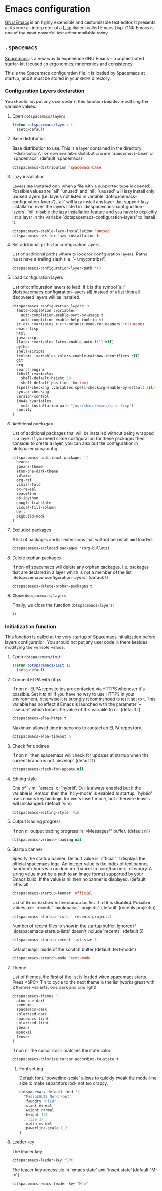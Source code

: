 * Emacs configuration

[[https://www.gnu.org/software/emacs/][GNU Emacs]] is an highly extensible and customizable text editor. It presents at its core an interpreter of a [[https://en.wikipedia.org/wiki/Lisp_programming_language][Lisp]] dialect called Emacs Lisp. GNU Emacs is one of the most powerful text editor available today.

** =.spacemacs=
:PROPERTIES:
:TANGLE: emacs/spacemacsrc
:PADLINE: no
:MKDIRP: yes
:END:

[[http://spacemacs.org/][Spacemacs]] is a new way to experience GNU Emacs -- a sophisticated starter-kit focused on ergonomics, mnemonics and consistency.

This is the Spacemacs configuration file. it is loaded by Spacemacs at startup, and it must be stored in your =$HOME= directory.

*** Configuration Layers declaration

You should not put any user code in this function besides modifying the variable values.

**** Open =dotspacemacs/layers=

#+BEGIN_SRC emacs-lisp
(defun dotspacemacs/layers ()
  (setq-default
#+END_SRC

**** Base distribution

Base distribution to use. This is a layer contained in the directory `+distribution'. For now available distributions are `spacemacs-base' or `spacemacs'. (default 'spacemacs)
#+BEGIN_SRC emacs-lisp
    dotspacemacs-distribution 'spacemacs-base
#+END_SRC

**** Lazy installation

Layers are installed only when a file with a supported type is opened). Possible values are `all', `unused' and `nil'. `unused' will lazy install only unused layers (i.e. layers not listed in variable `dotspacemacs-configuration-layers'), `all' will lazy install any layer that support lazy installation even the layers listed in `dotspacemacs-configuration-layers'. `nil' disable the lazy installation feature and you have to explicitly list a layer in the variable `dotspacemacs-configuration-layers' to install it.
#+BEGIN_SRC emacs-lisp
dotspacemacs-enable-lazy-installation 'unused
dotspacemacs-ask-for-lazy-installation t
#+END_SRC

**** Set additional paths for configuration layers

List of additional paths where to look for configuration layers. Paths must have a trailing slash (i.e. `~/.mycontribs/')
#+BEGIN_SRC emacs-lisp
    dotspacemacs-configuration-layer-path '()
#+END_SRC

**** Load configuration layers

List of configuration layers to load. If it is the symbol `all' (dotspacemacs-configuration-layers all) instead of a list then all discovered layers will be installed.
#+BEGIN_SRC emacs-lisp
    dotspacemacs-configuration-layers '(
      (auto-completion :variables
        auto-completion-enable-sort-by-usage t
        auto-completion-enable-help-tooltip t)
      (c-c++ :variables c-c++-default-mode-for-headers 'c++-mode)
      emacs-lisp
      html
      javascript
      (latex :variables latex-enable-auto-fill nil)
      python
      shell-scripts
      (colors :variables colors-enable-rainbow-identifiers nil)
      git
      org
      search-engine
      (shell :variables
        shell-default-height 30
        shell-default-position 'bottom)
      (spell-checking :variables spell-checking-enable-by-default nil)
      syntax-checking
      version-control
      (mu4e :variables
        mu4e-installation-path "/usr/share/emacs/site-lisp")
      spotify
    )
#+END_SRC

**** Additional packages

List of additional packages that will be installed without being wrapped in a layer. If you need some configuration for these packages then consider to create a layer, you can also put the configuration in `dotspacemacs/config'.
#+BEGIN_SRC emacs-lisp
    dotspacemacs-additional-packages '(
      beacon
      jbeans-theme
      atom-one-dark-theme
      cdlatex
      org-ref
      vimish-fold
      ox-reveal
      spaceline
      ob-ipython
      google-translate
      visual-fill-column
      deft
      pkgbuild-mode
    )
#+END_SRC

**** Excluded packages

A list of packages and/or extensions that will not be install and loaded.
#+BEGIN_SRC emacs-lisp
    dotspacemacs-excluded-packages '(org-bullets)
#+END_SRC

**** Delete orphan packages

If non-nil spacemacs will delete any orphan packages, i.e. packages that are declared in a layer which is not a member of the list `dotspacemacs-configuration-layers'. (default t)
#+BEGIN_SRC emacs-lisp
    dotspacemacs-delete-orphan-packages t
#+END_SRC

**** Close =dotspacemacs/layers=

Finally, we close the function =dotspacemacs/layers=:
#+BEGIN_SRC emacs-lisp
))
#+END_SRC

*** Initialization function

This function is called at the very startup of Spacemacs initialization before layers configuration. You should not put any user code in there besides modifying the variable values.

**** Open =dotspacemacs/init=

#+BEGIN_SRC emacs-lisp
(defun dotspacemacs/init ()
  (setq-default
#+END_SRC

**** Connect ELPA with https

If non nil ELPA repositories are contacted via HTTPS whenever it's possible. Set it to nil if you have no way to use HTTPS in your environment, otherwise it is strongly recommended to let it set to t. This variable has no effect if Emacs is launched with the parameter `--insecure' which forces the value of this variable to nil. (default t)

#+BEGIN_SRC emacs-lisp
    dotspacemacs-elpa-https t
#+END_SRC

Maximum allowed time in seconds to contact an ELPA repository.
#+BEGIN_SRC emacs-lisp
    dotspacemacs-elpa-timeout 5
#+END_SRC

**** Check for updates

If non nil then spacemacs will check for updates at startup when the current branch is not `develop'. (default t)

#+BEGIN_SRC emacs-lisp
dotspacemacs-check-for-update nil
#+END_SRC

**** Editing style

One of `vim', `emacs' or `hybrid'. Evil is always enabled but if the variable is `emacs' then the `holy-mode' is enabled at startup. `hybrid' uses emacs key bindings for vim's insert mode, but otherwise leaves evil unchanged. (default 'vim)

#+BEGIN_SRC emacs-lisp
    dotspacemacs-editing-style 'vim
#+END_SRC

**** Output loading progress

If non nil output loading progress in `*Messages*' buffer. (default nil)

#+BEGIN_SRC emacs-lisp
    dotspacemacs-verbose-loading nil
#+END_SRC

**** Startup banner

Specify the startup banner. Default value is `official', it displays the official spacemacs logo. An integer value is the index of text banner, `random' chooses a random text banner in `core/banners' directory. A string value must be a path to an image format supported by your Emacs build. If the value is nil then no banner is displayed. (default 'official)

#+BEGIN_SRC emacs-lisp
    dotspacemacs-startup-banner 'official
#+END_SRC

List of items to show in the startup buffer. If nil it is disabled. Possible values are: `recents' `bookmarks' `projects'. (default '(recents projects))
#+BEGIN_SRC emacs-lisp
    dotspacemacs-startup-lists '(recents projects)
#+END_SRC

Number of recent files to show in the startup buffer. Ignored if `dotspacemacs-startup-lists' doesn't include `recents'. (default 5)
#+BEGIN_SRC emacs-lisp
    dotspacemacs-startup-recent-list-size 5
#+END_SRC

Default major mode of the scratch buffer (default `text-mode')
#+BEGIN_SRC emacs-lisp
    dotspacemacs-scratch-mode 'text-mode
#+END_SRC

**** Theme

List of themes, the first of the list is loaded when spacemacs starts. Press <SPC> T n to cycle to the next theme in the list (works great with 2 themes variants, one dark and one light)

#+BEGIN_SRC emacs-lisp
    dotspacemacs-themes '(
      atom-one-dark
      zenburn
      spacemacs-dark
      solarized-dark
      spacemacs-light
      solarized-light
      jbeans
      monokai
      leuven
    )
#+END_SRC

If non nil the cursor color matches the state color.
#+BEGIN_SRC emacs-lisp
    dotspacemacs-colorize-cursor-according-to-state t
#+END_SRC

***** Font setting

Default font. `powerline-scale' allows to quickly tweak the mode-line size to make separators look not too crappy.

#+BEGIN_SRC emacs-lisp
    dotspacemacs-default-font '(
      "MesloLGLDZ Nerd Font"
      :foundry "PfEd"
      :slant normal
      :weight normal
      :height 113
      ;:size 17
      :width normal
      :powerline-scale 1.2
    )
#+END_SRC

**** Leader key

The leader key

#+BEGIN_SRC emacs-lisp
    dotspacemacs-leader-key "SPC"
#+END_SRC

The leader key accessible in `emacs state' and `insert state' (default "M-m")
#+BEGIN_SRC emacs-lisp
    dotspacemacs-emacs-leader-key "M-m"
#+END_SRC

Major mode leader key is a shortcut key which is the equivalent of pressing `<leader> m`. Set it to `nil` to disable it. (default ",")
#+BEGIN_SRC emacs-lisp
    dotspacemacs-major-mode-leader-key ","
#+END_SRC

Major mode leader key accessible in `emacs state' and `insert state'. (default "C-M-m)
#+BEGIN_SRC emacs-lisp
    dotspacemacs-major-mode-emacs-leader-key "C-M-m"
#+END_SRC

These variables control whether separate commands are bound in the GUI to the key pairs C-i, TAB and C-m, RET. Setting it to a non-nil value, allows for separate commands under <C-i> and TAB or <C-m> and RET. In the terminal, these pairs are generally indistinguishable, so this only works in the GUI. (default nil)
#+BEGIN_SRC emacs-lisp
    dotspacemacs-distinguish-gui-tab nil
#+END_SRC

The command key used for Evil commands (ex-commands) and Emacs commands (M-x). By default the command key is `:' so ex-commands are executed like in Vim with `:' and Emacs commands are executed with `<leader> :'.
#+BEGIN_SRC emacs-lisp
    dotspacemacs-command-key ":"
#+END_SRC

If non nil `Y' is remapped to `y$'. (default t)
#+BEGIN_SRC emacs-lisp
    dotspacemacs-remap-Y-to-y$ t
#+END_SRC

**** Layout

Name of the default layout (default "Default")

#+BEGIN_SRC emacs-lisp
    dotspacemacs-default-layout-name "Default"
#+END_SRC

If non nil the default layout name is displayed in the mode-line. (default nil)
#+BEGIN_SRC emacs-lisp
    dotspacemacs-display-default-layout nil
#+END_SRC

If non nil then the last auto saved layouts are resume automatically upon start. (default nil)
#+BEGIN_SRC emacs-lisp
    dotspacemacs-auto-resume-layouts nil
#+END_SRC

Location where to auto-save files. Possible values are `original' to auto-save the file in-place, `cache' to auto-save the file to another file stored in the cache directory and `nil' to disable auto-saving. (default 'cache)
#+BEGIN_SRC emacs-lisp
    dotspacemacs-auto-save-file-location 'cache
#+END_SRC

Maximum number of rollback slots to keep in the cache. (default 5)
#+BEGIN_SRC emacs-lisp
    dotspacemacs-max-rollback-slots 5
#+END_SRC

If non nil then `ido' replaces `helm' for some commands. For now only `find-files' (SPC f f), `find-spacemacs-file' (SPC f e s), and `find-contrib-file' (SPC f e c) are replaced. (default nil)
#+BEGIN_SRC emacs-lisp
    dotspacemacs-use-ido nil
#+END_SRC

If non nil, `helm' will try to miminimize the space it uses. (default nil)
#+BEGIN_SRC emacs-lisp
    dotspacemacs-helm-resize nil
#+END_SRC

if non nil, the helm header is hidden when there is only one source. (default nil)
#+BEGIN_SRC emacs-lisp
    dotspacemacs-helm-no-header nil
#+END_SRC

define the position to display `helm', options are `bottom', `top', `left', or `right'. (default 'bottom)
#+BEGIN_SRC emacs-lisp
    dotspacemacs-helm-position 'bottom
#+END_SRC

If non nil the paste micro-state is enabled. When enabled pressing `p` several times cycle between the kill ring content. (default nil)
#+BEGIN_SRC emacs-lisp
    dotspacemacs-enable-paste-micro-state nil
#+END_SRC

Which-key delay in seconds. The which-key buffer is the popup listing the commands bound to the current keystroke sequence. (default 0.4)
#+BEGIN_SRC emacs-lisp
    dotspacemacs-which-key-delay 0.4
#+END_SRC

**** =which-key= position
Which-key frame position. Possible values are `right', `bottom' and `right-then-bottom'. right-then-bottom tries to display the frame to the right; if there is insufficient space it displays it at the bottom. (default 'bottom)
#+BEGIN_SRC emacs-lisp
    dotspacemacs-which-key-position 'bottom
#+END_SRC

**** Progress bar

If non nil a progress bar is displayed when spacemacs is loading. This may increase the boot time on some systems and emacs builds, set it to nil to boost the loading time. (default t)
#+BEGIN_SRC emacs-lisp
    dotspacemacs-loading-progress-bar nil
#+END_SRC

**** Fullscreen

If non nil the frame is fullscreen when Emacs starts up. (default nil) (Emacs 24.4+ only)
#+BEGIN_SRC emacs-lisp
    dotspacemacs-fullscreen-at-startup nil
#+END_SRC

If non nil `spacemacs/toggle-fullscreen' will not use native fullscreen. Use to disable fullscreen animations in OSX. (default nil)
#+BEGIN_SRC emacs-lisp
    dotspacemacs-fullscreen-use-non-native nil
#+END_SRC

If non nil the frame is maximized when Emacs starts up. Takes effect only if `dotspacemacs-fullscreen-at-startup' is nil. (default nil) (Emacs 24.4+ only)
#+BEGIN_SRC emacs-lisp
    dotspacemacs-maximized-at-startup nil
#+END_SRC

**** Transparency

A value from the range (0..100), in increasing opacity, which describes the transparency level of a frame when it's active or selected. Transparency can be toggled through `toggle-transparency'. (default 90)
#+BEGIN_SRC emacs-lisp
    dotspacemacs-active-transparency 90
#+END_SRC

A value from the range (0..100), in increasing opacity, which describes the transparency level of a frame when it's inactive or deselected. Transparency can be toggled through `toggle-transparency'. (default 90)
#+BEGIN_SRC emacs-lisp
    dotspacemacs-inactive-transparency 50
#+END_SRC

If non nil unicode symbols are displayed in the mode line. (default t)
#+BEGIN_SRC emacs-lisp
    dotspacemacs-mode-line-unicode-symbols t
#+END_SRC

**** Smooth scrolling

If non nil smooth scrolling (native-scrolling) is enabled. Smooth scrolling overrides the default behavior of Emacs which recenters the point when it reaches the top or bottom of the screen. (default t)
#+BEGIN_SRC emacs-lisp
    dotspacemacs-smooth-scrolling t
#+END_SRC

**** Line numbers

If non nil line numbers are turned on in all `prog-mode' and `text-mode' derivatives. If set to `relative', also turns on relative line numbers. (default nil)
#+BEGIN_SRC emacs-lisp
    dotspacemacs-line-numbers nil
#+END_SRC

**** Folding

Code folding method. Possible values are `evil' and `origami'.
#+BEGIN_SRC emacs-lisp
dotspacemacs-folding-method 'origami
#+END_SRC

**** Smart paren closing

If non-nil smartparens-strict-mode will be enabled in programming modes. (default nil)
#+BEGIN_SRC emacs-lisp
    dotspacemacs-smartparens-strict-mode nil
#+END_SRC

**** Highlight delimiters

Select a scope to highlight delimiters. Possible values are `any', `current', `all' or `nil'. Default is `all' (highlight any scope and emphasis the current one). (default 'all)
#+BEGIN_SRC emacs-lisp
    dotspacemacs-highlight-delimiters 'all
#+END_SRC

**** Keep server open?

If non nil advises quit functions to keep server open when quitting. (default nil)
#+BEGIN_SRC emacs-lisp
    dotspacemacs-persistent-server nil
#+END_SRC

**** Executable names

List of search tool executable names. Spacemacs uses the first installed tool of the list. Supported tools are `ag', `pt', `ack' and `grep'. (default '("ag" "pt" "ack" "grep"))
#+BEGIN_SRC emacs-lisp
    dotspacemacs-search-tools '("ag" "pt" "ack" "grep")
#+END_SRC

**** Default packages repository

The default package repository used if no explicit repository has been specified with an installed package. Not used for now. (default nil)
#+BEGIN_SRC emacs-lisp
    dotspacemacs-default-package-repository nil
#+END_SRC

**** Delete whitespaces

Delete whitespace while saving buffer. Possible values are `all' to aggressively delete empty line and long sequences of whitespace, `trailing' to delete only the whitespace at end of lines, `changed'to delete only whitespace for changed lines or `nil' to disable cleanup. (default nil)
#+BEGIN_SRC emacs-lisp
    dotspacemacs-whitespace-cleanup 'trailing
#+END_SRC

**** Closing =dotspacemacs/init=
#+BEGIN_SRC emacs-lisp
))
#+END_SRC

*** Initialization function for user code

Initialization function for user code. It is called immediately after `dotspacemacs/init'.  You are free to put any user code.

#+BEGIN_SRC emacs-lisp
(defun dotspacemacs/user-init ()
)
#+END_SRC

*** Configuration function for user code

Configuration function for user code. This function is called at the very end of Spacemacs initialization after layers configuration. You are free to put any user code.

**** Open =dotspacemacs/user-config=

#+BEGIN_SRC emacs-lisp
(defun dotspacemacs/user-config ()
#+END_SRC

**** Heartbeat cursor mode

#+BEGIN_SRC emacs-lisp
(use-package heartbeat-cursor :load-path "~/.elisp")
(heartbeat-cursor-mode)
(beacon-mode 1)
#+END_SRC

**** Timestamp

Sometimes it's nice to have a timestamp in your files
#+BEGIN_SRC emacs-lisp
(require 's)
(setq
  time-stamp-active t
  time-stamp-time-zone "UTC"
  time-stamp-format (s-concat "%:y%02m%02d%02H%02M%02S" (format-time-string "%3N" (current-time) t))
  time-stamp-pattern "10/MODIFIED: %%$"
)
(add-hook 'before-save-hook 'time-stamp) ; update when saving
#+END_SRC

**** Folding

Configure vimish-fold to behave more-or-less like vim
#+BEGIN_SRC emacs-lisp
(vimish-fold-global-mode 1) ;; Enable everywhere
(define-key evil-visual-state-map "zf" 'vimish-fold)
(define-key evil-normal-state-map "za" 'vimish-fold-toggle)
(define-key evil-normal-state-map "zd" 'vimish-fold-delete)
(define-key evil-normal-state-map "zj" 'vimish-fold-next-fold)
(define-key evil-normal-state-map "zk" 'vimish-fold-previous-fold)
#+END_SRC

**** Search engine configuration

Configure search engine layer to use firefox
#+BEGIN_SRC emacs-lisp
(setq browse-url-browser-function 'browse-url-generic
      engine/browser-function 'browse-url-generic
      browse-url-generic-program "firefox")
#+END_SRC

**** Spell check

Use aspell for spell check
#+BEGIN_SRC emacs-lisp
(setq ispell-program-name "aspell")
#+END_SRC

**** User prefix

Change user-reserved prefix name
#+BEGIN_SRC emacs-lisp
  (spacemacs/declare-prefix "o" "user-defined-prefix")
#+END_SRC

**** Clipboard in terminal

Enable clipboard in emacs
#+BEGIN_SRC emacs-lisp
  (defun copy-to-clipboard ()
    "Copies selection to x-clipboard."
    (interactive)
    (if (display-graphic-p)
        (progn
          (message "Yanked region to x-clipboard!")
          (call-interactively 'clipboard-kill-ring-save)
          )
      (if (region-active-p)
          (progn
            (shell-command-on-region (region-beginning) (region-end) "xsel -i -b")
            (message "Yanked region to clipboard!")
            (deactivate-mark))
        (message "No region active; can't yank to clipboard!"))))

  (defun paste-from-clipboard ()
    "Pastes from x-clipboard."
    (interactive)
    (if (display-graphic-p)
        (progn
          (clipboard-yank)
          (message "graphics active")
          )
      (insert (shell-command-to-string "xsel -o -b"))
      )
    )
  (spacemacs/set-leader-keys "oy" 'copy-to-clipboard)
  (spacemacs/set-leader-keys "op" 'paste-from-clipboard)
#+END_SRC

**** Powerline configuration

The default old spacemacs modeline was moved to a separate project, [[https://github.com/TheBB/spaceline][spaceline]], and therefore you must include it separately:
#+BEGIN_SRC emacs-lisp
  (require 'spaceline-config)
  (spaceline-spacemacs-theme)
  (setq spaceline-highlight-face-func 'spaceline-highlight-face-evil-state)
  (setq powerline-default-separator 'wave)
  (spaceline-compile)
#+END_SRC

**** Custom elisp folder

Add user elisp code to emacs' =PATH=
#+BEGIN_SRC emacs-lisp
  (add-to-list 'load-path "~/.elisp/")
  (let ((default-directory "~/.elisp/"))
    (normal-top-level-add-subdirs-to-load-path))
#+END_SRC

**** Abbreviations

Nice abbreviations for people like me who forget sometimes and keep pressing Shift key while typing.
#+BEGIN_SRC emacs-lisp
  (eval-after-load 'evil-ex '(evil-ex-define-cmd "W[rite]" 'save-buffer))
  (eval-after-load 'evil-ex '(evil-ex-define-cmd "Wq" 'evil-save-and-close))
  (eval-after-load 'evil-ex '(evil-ex-define-cmd "wQ" 'evil-save-and-close))
  (eval-after-load 'evil-ex '(evil-ex-define-cmd "WQ" 'evil-save-and-close))
#+END_SRC

**** Visual line navigation

Fixing visual lines navigation: I got this solution [[https://github.com/syl20bnr/spacemacs/pull/1446][here]]. Make evil-mode up/down operate in screen lines instead of logical lines, both in normal state and visual mode.
#+BEGIN_SRC emacs-lisp
  (define-key evil-normal-state-map "j" 'evil-next-visual-line)
  (define-key evil-normal-state-map (kbd "<down>" ) 'evil-next-visual-line)
  (define-key evil-normal-state-map "k" 'evil-previous-visual-line)
  (define-key evil-normal-state-map (kbd "<up>" ) 'evil-previous-visual-line)
  (define-key evil-visual-state-map "j" 'evil-next-visual-line)
  (define-key evil-visual-state-map (kbd "<down>" ) 'evil-next-visual-line)
  (define-key evil-visual-state-map "k" 'evil-previous-visual-line)
  (define-key evil-visual-state-map (kbd "<up>" ) 'evil-previous-visual-line)
#+END_SRC

**** Mode list configuration

Make org-mode work with files ending in .org
#+BEGIN_SRC emacs-lisp
  (add-to-list 'auto-mode-alist '("\\.org$" . org-mode))
#+END_SRC

**** Fringe indicators

Fringe indicators for visual line mode
#+BEGIN_SRC emacs-lisp
  (setq visual-line-fringe-indicators
    '(left-curly-arrow right-curly-arrow))
#+END_SRC

**** Google translate

Google translate configuration
#+BEGIN_SRC emacs-lisp
(require 'google-translate)
(require 'google-translate-smooth-ui)

(setq google-translate-translation-directions-alist
  '(("pt" . "en") ("en" . "pt")))

;; Run google-translate query with SPC x g t
(spacemacs/set-leader-keys "xgt" 'google-translate-smooth-translate)
#+END_SRC

**** Enable local variables

Use this at your risk! I'm NOT conservative regarding local file variable, as I always know the code I'll be executing.
#+BEGIN_SRC emacs-lisp
    (setq enable-local-variables :all)
#+END_SRC

**** mu4e configuration

#+BEGIN_SRC emacs-lisp
(with-eval-after-load 'mu4e
  ;; Google contacts
  (load-file "~/.elisp/helm-goobook.el")

  (setq
    mu4e-maildir (expand-file-name "~/.maildir")
    mu4e-view-show-images t
    mu4e-image-max-width  800
    mu4e-html2text-command "w3m -dump -T text/html"
    mu4e-view-prefer-html t
    mu4e-headers-skip-duplicates t
    mu4e-get-mail-command "offlineimap -q"
    mu4e-update-interval 300
    mu4e-attachment-dir  "~/0.Inbox"
    mu4e-drafts-folder "/[Gmail].Drafts"
    mu4e-sent-folder   "/[Gmail].Sent Mail"
    mu4e-trash-folder  "/[Gmail].Trash"
    mu4e-sent-messages-behavior 'delete
    message-kill-buffer-on-exit t
    mu4e-hide-index-messages t
    user-mail-address "victor_santos@fisica.ufc.br"
    user-full-name  "Victor Santos"
    mu4e-compose-signature
     (concat
       "Victor Santos\n"
       "Universidade Federal do Ceará\n"
       "victor_santos@fisica.ufc.br | vsantos@gravity.psu.edu\n"
     )
  )

  ;; smtpmail
  (require 'smtpmail)
  (require 'starttls)
  (setq message-send-mail-function 'smtpmail-send-it
        smtpmail-stream-type 'starttls
        smtpmail-smtp-service 587
        smtpmail-default-smtp-server "smtp.gmail.com"
        smtpmail-smtp-server "smtp.gmail.com"
        smtpmail-smtp-user "victor.phb@gmail.com")

  (defun vct:mail-compose-hooks ()
    "Settings for message composition."
    (flyspell-mode)
    (turn-off-auto-fill)
    (setq visual-line-fringe-indicators '(left-curly-arrow right-curly-arrow))
    (visual-line-mode 1))

  (add-hook 'mu4e-compose-mode-hook 'vct:mail-compose-hooks)
  (add-hook 'message-mode-hook 'vct:mail-compose-hooks)
)
#+END_SRC

**** Deft configuration

[[jblevins.org/projects/deft/][Deft]] is an Emacs mode for quickly browsing, filtering, and editing directories of plain text notes, inspired by [[notational.net][Notational Velocity]]. It was designed for increased productivity when writing and taking notes by making it fast and simple to find the right file at the right time and by automating many of the usual tasks such as creating new files and saving files.

#+BEGIN_SRC emacs-lisp
(require 'deft)

(setq deft-default-extension "org")
(setq deft-extensions '("org" "txt" "tex"))
(setq deft-directory "~/1.Working/0.Annotations")
(setq deft-recursive t)
(setq deft-use-filename-as-title nil)
(setq deft-use-filter-string-for-filename t)
(setq deft-file-naming-rules '((noslash . "-")
                               (nospace . "-")
                               (case-fn . downcase)))
(setq deft-text-mode 'org-mode)

;; Keybindings
(spacemacs/set-leader-keys "aD" 'deft)
(spacemacs/set-leader-keys "af" 'deft-find-file)
#+END_SRC

**** Org-mode configuration

[[orgmode.org][Org-mode]] is an editing and organizing mode for notes, planning, and authoring in the free software text editor Emacs.

For toggling LaTeX previews (stolen and modified from John Kitchin [[http://kitchingroup.cheme.cmu.edu/blog/2015/10/09/Automatic-latex-image-toggling-when-cursor-is-on-a-fragment/a][here]])
#+BEGIN_SRC emacs-lisp
  (require 'dash)

  (defvar org-latex-fragment-last nil
    "Holds last fragment/environment you were on.")

  (defun vct:org-latex-fragment-toggle ()
    "Toggle a LaTeX fragment image "
    (if (eq 'org-mode major-mode)
      (let* ((el (org-element-context))
            (el-type (car el)))
        (cond
          ;; Before: IN a fragment
          ;; Now: IN a fragment
          ((and
            ;; fragment we were on
            org-latex-fragment-last
            ;; and are on a fragment now
            (or
             (eq 'latex-fragment el-type)
             (eq 'latex-environment el-type))
            ;; but not on the last one this is a little tricky. as you edit the
            ;; fragment, it is not equal to the last one. We use the begin
            ;; property which is less likely to change for the comparison.
            (not (= (org-element-property :begin el)
                    (org-element-property :begin org-latex-fragment-last))))
           ;; go back to last one and put image back
           (save-excursion
             (goto-char (org-element-property :begin org-latex-fragment-last))
             (org-preview-latex-fragment))
           ;; now remove current image
           (goto-char (org-element-property :begin el))
           (let ((ov (loop for ov in (org--list-latex-overlays)
                           if
                           (and
                            (<= (overlay-start ov) (point))
                            (>= (overlay-end ov) (point)))
                           return ov)))
             (when ov (delete-overlay ov)))
           ;; and save new fragment
           (setq org-latex-fragment-last el))

          ;; Before: NOT in a fragment
          ;; Now: IN a fragment
          ((and
            ;; We were not in a fragment...
            (not org-latex-fragment-last)
            ;; ... but now we are!
            (or (eq 'latex-fragment el-type)
                (eq 'latex-environment el-type)))
            ;; Remove image overlay

            (setq ov (-first (lambda (x) (and (<= (overlay-start x) (point)) (>= (overlay-end x) (point)))) (org--list-latex-overlays)))
            (when ov (delete-overlay ov))

            ;(org-toggle-latex-fragment)
            (setq org-latex-fragment-last el))
          ;; Before: IN a fragment
          ;; Now: NOT in a fragment
          ((and
            ;; We were in a fragment...
            org-latex-fragment-last
            ;; ... but now we are not!
            (not (or
                   (eq 'latex-fragment el-type)
                   (eq 'latex-environment el-type))))
            (save-excursion
              ;; Go to the previous fragment...
              (goto-char (org-element-property :begin org-latex-fragment-last))
              ;; and preview it
              (org-toggle-latex-fragment))
            (setq org-latex-fragment-last nil))
          ;; Were in a fragment, and now we in another fragment
        ))))

  (add-hook 'post-command-hook 'vct:org-latex-fragment-toggle)
#+END_SRC

Configuration to be done AFTER load org
#+BEGIN_SRC emacs-lisp
  (with-eval-after-load 'org
#+END_SRC

[[https://github.com/joostkremers/visual-fill-column][Visual Fill Column]] is a minor mode which mimics the effect of fill-column in visual-line-mode: instead of wrapping lines at window edge, it wraps at fill-column
#+BEGIN_SRC emacs-lisp
  (require 'visual-fill-column)

  ;; Enable visual line mode
  (add-hook 'org-mode-hook 'visual-line-mode)

  ;; Soft-wrap at column 80
  (setq visual-fill-column-width 80)
  (add-hook 'org-mode-hook 'visual-fill-column-mode)
#+END_SRC

<<cdlatex>>
Speedup insertion of LaTeX environments with [[https://staff.fnwi.uva.nl/c.dominik/Tools/cdlatex/][CDLaTeX]]:
#+BEGIN_SRC emacs-lisp
  (add-hook 'org-mode-hook 'turn-on-org-cdlatex)
#+END_SRC

Partial LaTeX syntax highlighting in org-mode buffers
#+BEGIN_SRC emacs-lisp
    (font-lock-add-keywords 'org-mode
      '(("\\(\\\\begin\\|\\\\end\\)\\(?:\{\\)\\(.*\\)\\(?:\}\\)"
         (1 'font-lock-keyword-face)
         (2 'font-lock-function-name-face))
        ("\\(\\\\eqref\\|\\\\ref\\|\\\\href\\|\\\\label\\)\\(?:\{\\)\\(.*\\)\\(?:\}\\)"
         (1 'font-lock-keyword-face)
         (2 'font-lock-constant-face))
        ("\\(\\\\textrm\\|\\\\frac\\)"
         (1 'font-lock-keyword-face))))
#+END_SRC

Syntax sugar for font formatting
#+BEGIN_SRC emacs-lisp
    (add-to-list 'org-emphasis-alist
        '("*" (:foreground "white" :weight bold)))

    (add-to-list 'org-emphasis-alist
        '("=" (:foreground "SteelBlue" :weight bold)))

    (add-to-list 'org-emphasis-alist
        '("/" (:inherit italic :family "Monospace")))
#+END_SRC

Bigger LaTeX previews
#+BEGIN_SRC emacs-lisp
    (plist-put org-format-latex-options :scale 1.5)
#+END_SRC

org-ref configuration
#+BEGIN_SRC emacs-lisp
    (require 'org-ref)
    (setq org-ref-default-citation-link "eqref")
#+END_SRC

Limit the size of picture preview
#+BEGIN_SRC emacs-lisp
    (setq org-image-actual-width 300)
#+END_SRC

Set default font for tags
#+BEGIN_SRC emacs-lisp
    (custom-set-faces
      '(org-tag ((t (:foreground "DarkOrange3" :background "gray13" :box t)))))
#+END_SRC

Change ltxpng folder location for LaTeX previews
#+BEGIN_SRC emacs-lisp
    (setq org-latex-preview-ltxpng-directory "~/.ltxpng/")
#+END_SRC

CDLaTex configuration (it was loaded [[cdlatex][here]])
#+BEGIN_SRC emacs-lisp
    (setq cdlatex-env-alist
      '(
        ("vct-eqn" "\\begin{equation}\n?\n\\end{equation}\n" nil)
        ("vct-alg" "\\begin{align}\n?\n\\end{align}\n" nil)
       )
    )
    (setq cdlatex-command-alist
      '(
        ("equation" "Insert non-labeled equation" "" cdlatex-environment ("vct-eqn") t nil)
        ("equat" "Insert non-labeled equation" "" cdlatex-environment ("vct-eqn") t nil)
        ("align" "Insert non-labeled align" "" cdlatex-environment ("vct-alg") t nil)
        ("alig" "Insert non-labeled align" "" cdlatex-environment ("vct-alg") t nil)
       )
    )
#+END_SRC

This makes my life easier when typesetting tensors using abstract index notation
#+BEGIN_SRC emacs-lisp
    (setq cdlatex-math-symbol-alist '((?p ("\\phantom{?}"))))
#+END_SRC

Uses latexmk for exporting
#+BEGIN_SRC emacs-lisp
    (setq org-latex-pdf-process '("latexmk -pdf %f"))
#+END_SRC

LaTeX backend specific
#+BEGIN_SRC emacs-lisp
    (require 'ox-latex)

    (setq org-latex-prefer-user-labels t)

    ;; Remove headline title before export
    (defun ignored-headlines-removal (backend)
      (org-map-entries
        (lambda ()
          (delete-region (point)
            (progn (forward-line) (point)))) "ignore_heading"))
    (add-hook 'org-export-before-parsing-hook 'ignored-headlines-removal)
#+END_SRC

For site publishing
#+BEGIN_SRC emacs-lisp
    (require 'ox-publish)
#+END_SRC

For ignore_headline tag. Any headline tagged with 'ignore' will be ignored, while keeping its contents
#+BEGIN_SRC emacs-lisp
    (require 'ox-extra)
    (ox-extras-activate '(ignore-headlines))
#+END_SRC

Load programming languages
#+BEGIN_SRC emacs-lisp
    (org-babel-do-load-languages 'org-babel-load-languages '(
      (python . t)
      (emacs-lisp . t)
      (shell . t)
    ))
#+END_SRC

Configure org-capture
#+BEGIN_SRC emacs-lisp
;(setq org-default-notes-file "~/1.Working/0.notes.org")
#+END_SRC

Configure org-agenda
#+BEGIN_SRC emacs-lisp
;(setq org-agenda-files "~/1.Working/0.organizer.org")
#+END_SRC

Handle referencing while using LaTeX preview
#+BEGIN_SRC emacs-lisp
(add-to-list 'org-latex-packages-alist '("" "vct-showkeys" t))
#+END_SRC

Closing =with-eval-after-load 'org=
#+BEGIN_SRC emacs-lisp
  )
#+END_SRC

**** LaTeX configuration

Normal font size in AUCTeX titles
#+BEGIN_SRC emacs-lisp
  (setq font-latex-fontify-sectioning 'color)
#+END_SRC

Closing =defun dotspacemacs/user-config=
#+BEGIN_SRC emacs-lisp
)
#+END_SRC
